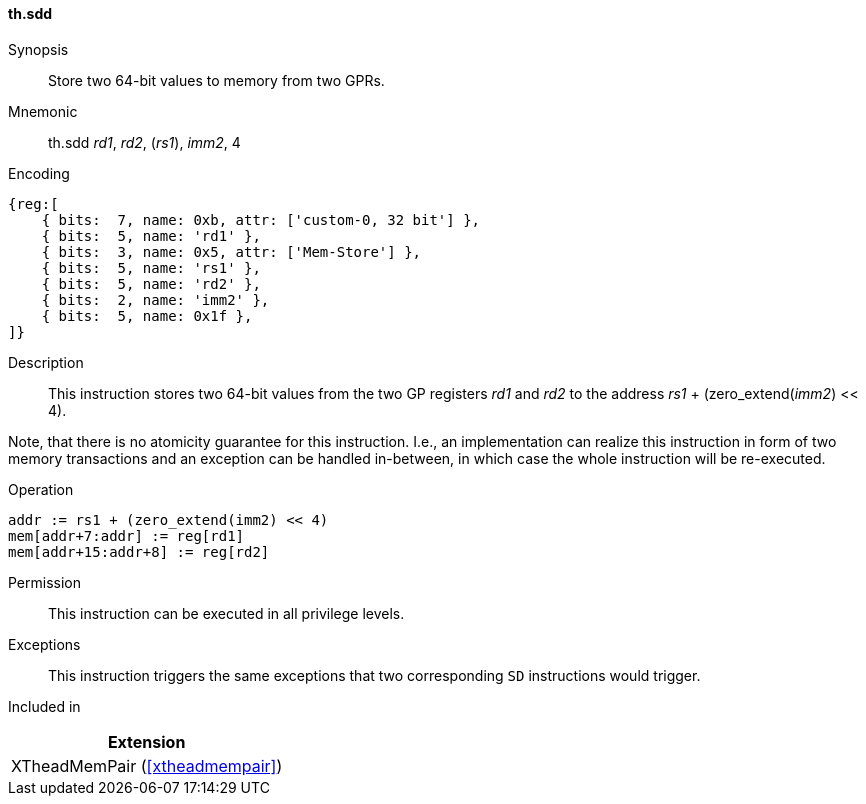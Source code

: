 [#xtheadmempair-insns-sdd,reftext=Store two 64-bit values]
==== th.sdd

Synopsis::
Store two 64-bit values to memory from two GPRs.

Mnemonic::
th.sdd _rd1_, _rd2_, (_rs1_), _imm2_, 4

Encoding::
[wavedrom, , svg]
....
{reg:[
    { bits:  7, name: 0xb, attr: ['custom-0, 32 bit'] },
    { bits:  5, name: 'rd1' },
    { bits:  3, name: 0x5, attr: ['Mem-Store'] },
    { bits:  5, name: 'rs1' },
    { bits:  5, name: 'rd2' },
    { bits:  2, name: 'imm2' },
    { bits:  5, name: 0x1f },
]}
....

Description::
This instruction stores two 64-bit values from the two GP registers _rd1_ and _rd2_
to the address _rs1_ + (zero_extend(_imm2_) << 4).

Note, that there is no atomicity guarantee for this instruction.
I.e., an implementation can realize this instruction in form of two
memory transactions and an exception can be handled in-between, in which
case the whole instruction will be re-executed.

Operation::
[source,sail]
--
addr := rs1 + (zero_extend(imm2) << 4)
mem[addr+7:addr] := reg[rd1]
mem[addr+15:addr+8] := reg[rd2]
--

Permission::
This instruction can be executed in all privilege levels.

Exceptions::
This instruction triggers the same exceptions that two corresponding `SD` instructions would trigger.

Included in::
[%header]
|===
|Extension

|XTheadMemPair (<<#xtheadmempair>>)
|===

